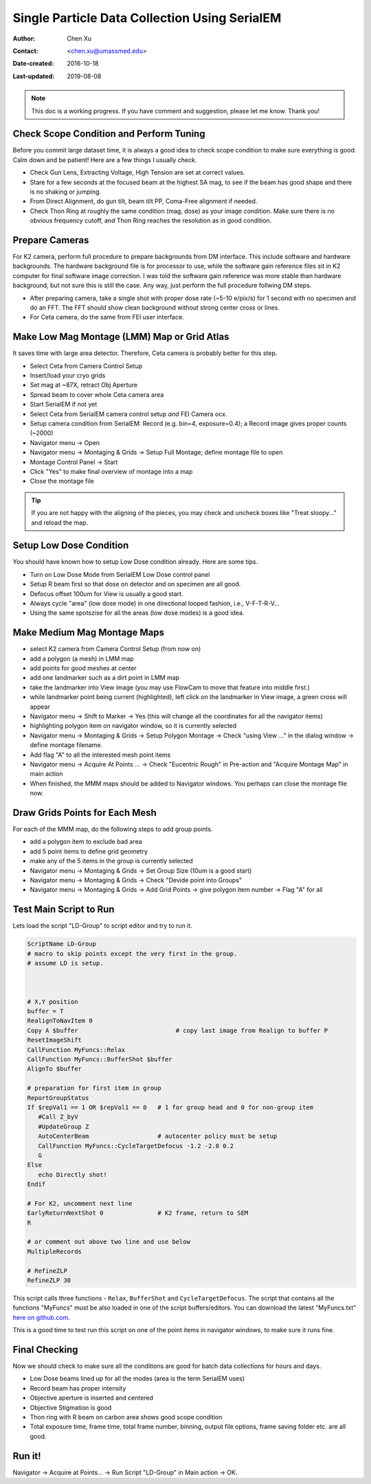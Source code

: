 
.. _singleparticle_serialem:

Single Particle Data Collection Using SerialEM
==============================================

:Author: Chen Xu
:Contact: <chen.xu@umassmed.edu>
:Date-created: 2016-10-18
:Last-updated: 2019-08-08
.. glossary::

   Abstract
      This document is to list step-by-step operations to perform single partile data collection using SerialEM. 
      I often receive requests to provide script/macro for single particle data collection using SerialEM as control program. 
      It is not very easy to explain that script/macro itself is only the small portion of whole operation steps. 
      I realized that a brief but detailed protocol for whole process is perhaps more useful, specially for novice cryoEM users. 
      It should be useful for more experience users as well as a quick checklist in case some step is forgotten. 
      I wrote something similiar at Brandeis EM webpage, but here I rewrite this to reflect newer hardware of microscope and camera, 
      and with updated SerialEM scripts/macros.
      
      A Krios with K2 Summit camera and FEI Ceta camera is the base hardware setup for this protocol. 

.. note::
      This doc is a working progress. If you have comment and suggestion, please let me know. Thank you!

.. _scope_tuning:

Check Scope Condition and Perform Tuning 
----------------------------------------

Before you commit large dataset time, it is always a good idea to check scope condition to make sure everything is good. Calm down and be patient! Here are a few things I usually check. 

- Check Gun Lens, Extracting Voltage, High Tension are set at correct values.
- Stare for a few seconds at the focused beam at the highest SA mag, to see if the beam has good shape and there is no shaking or jumping.  
- From Direct Alignment, do gun tilt, beam tilt PP, Coma-Free alignment if needed. 
- Check Thon Ring at roughly the same condition (mag, dose) as your image condition. Make sure there is no obvious frequency cutoff, and Thon Ring reaches the resolution as in good condition. 

 .. _prepare_camera:

Prepare Cameras 
---------------

For K2 camera, perform full procedure to prepare backgrounds from DM interface. This include software and hardware backgrounds. The hardware background file is for processor to use, while the software gain reference files sit in K2 computer for final software image correction. I was told the software gain reference was more stable than hardware background, but not sure this is still the case. Any way, just perform the full procedure follwing DM steps. 

- After preparing camera, take a single shot with proper dose rate (~5-10 e/pix/s) for 1 second with no specimen and do an FFT. The FFT should show clean background without strong center cross or lines. 
- For Ceta camera, do the same from FEI user interface. 

.. _LMM:

Make Low Mag Montage (LMM) Map or Grid Atlas
--------------------------------------------

It saves time with large area detector. Therefore, Ceta camera is probably better for this step. 

- Select Ceta from Camera Control Setup
- Insert/load your cryo grids
- Set mag at ~87X, retract Obj Aperture
- Spread beam to cover whole Ceta camera area
- Start SerialEM if not yet
- Select Ceta from SerialEM camera control setup *and* FEI Camera ocx. 
- Setup camera condition from SerialEM: Record (e.g. bin=4, exposure=0.4); a Record image gives proper counts (~2000)
- Navigator menu -> Open
- Navigator menu -> Montaging & Grids -> Setup Full Montage; define montage file to open
- Montage Control Panel -> Start
- Click "Yes" to make final overview of montage into a map
- Close the montage file

.. Tip::

   If you are not happy with the aligning of the pieces, you may check and uncheck boxes like
   "Treat sloopy..." and reload the map.

.. _setup_LD:

Setup Low Dose Condition
------------------------

You should have known how to setup Low Dose condition already. Here are some tips.

- Turn on Low Dose Mode from SerialEM Low Dose control panel
- Setup R beam first so that dose on detector and on specimen are all good.
- Defocus offset 100um for View is usually a good start. 
- Always cycle "area" (low dose mode) in one directional looped fashion, i.e., V-F-T-R-V...
- Using the same spotszise for all the areas (low dose modes) is a good idea. 

.. _MMM:

Make Medium Mag Montage Maps 
----------------------------

- select K2 camera from Camera Control Setup (from now on)
- add a polygon (a mesh) in LMM map
- add points for good meshes at center
- add one landmarker such as a dirt point in LMM map 
- take the landmarker into View image (you may use FlowCam to move that feature into middle first.) 
- while landmarker point being current (highlighted), left click on the landmarker in View image, a green cross will appear
- Navigator menu -> Shift to Marker -> Yes (this will change all the coordinates for all the navigator items)
- highlighting polygon item on navigator window, so it is currently selected 
- Navigator menu -> Montaging & Grids -> Setup Polygon Montage -> Check "using View ..." in the dialog window -> define montage filename. 
- Add flag "A" to all the interested mesh point items
- Navigator menu -> Acquire At Points ... -> Check "Eucentric Rough" in Pre-action and "Acquire Montage Map" in main action
- When finished, the MMM maps should be added to Navigator windows. You perhaps can close the montage file now. 

.. _draw_grid:

Draw Grids Points for Each Mesh
-------------------------------

For each of the MMM map, do the following steps to add group points.

- add a polygon item to exclude bad area
- add 5 point items to define grid geometry 
- make any of the 5 items in the group is currently selected
- Navigator menu -> Montaging & Grids -> Set Group Size (10um is a good start)
- Navigator menu -> Montaging & Grids -> Check "Devide point into Groups"
- Navigator menu -> Montaging & Grids -> Add Grid Points -> give polygon item number -> Flag "A" for all

.. _Script:

Test Main Script to Run
-----------------------

Lets load the script "LD-Group" to script editor and try to run it. 

.. code-block:: ruby

   ScriptName LD-Group
   # macro to skip points except the very first in the group.
   # assume LD is setup.



   # X,Y position 
   buffer = T
   RealignToNavItem 0
   Copy A $buffer                           # copy last image from Realign to buffer P
   ResetImageShift
   CallFunction MyFuncs::Relax
   CallFunction MyFuncs::BufferShot $buffer   
   AlignTo $buffer

   # preparation for first item in group
   ReportGroupStatus 
   If $repVal1 == 1 OR $repVal1 == 0   # 1 for group head and 0 for non-group item
      #Call Z_byV
      #UpdateGroup Z
      AutoCenterBeam                   # autocenter policy must be setup 
      CallFunction MyFuncs::CycleTargetDefocus -1.2 -2.0 0.2
      G
   Else 
      echo Directly shot!
   Endif

   # For K2, uncomment next line
   EarlyReturnNextShot 0               # K2 frame, return to SEM
   R

   # or comment out above two line and use below
   MultipleRecords

   # RefineZLP
   RefineZLP 30

This script calls three functions - ``Relax``, ``BufferShot`` and ``CycleTargetDefocus``. The script that contains all the functions "MyFuncs" must be also loaded in one of the script buffers/editors. You can download the latest "MyFuncs.txt" `here on github.com <https://github.com/xuchen66/SerialEM-scripts/blob/new-features/MyFuncs.txt/>`_.

This is a good time to test run this script on one of the point items in navigator windows, to make sure it runs fine. 

.. _final_check:
   
Final Checking
--------------

Now we should check to make sure all the conditions are good for batch data collections for hours and days. 

- Low Dose beams lined up for all the modes (area is the term SerialEM uses)
- Record beam has proper intensity
- Objective aperture is inserted and centered
- Objective Stigmation is good
- Thon ring with R beam on carbon area shows good scope condition
- Total exposure time, frame time, total frame number, binning, output file options, frame saving folder etc. are all good.

.. _aquire_at_points:

Run it! 
-------

Navigator -> Acquire at Points... -> Run Script "LD-Group" in Main action -> OK.

